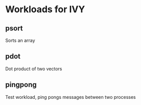 * Workloads for IVY
** psort
   Sorts an array
** pdot
   Dot product of two vectors
** pingpong
   Test workload, ping pongs messages between two processes
